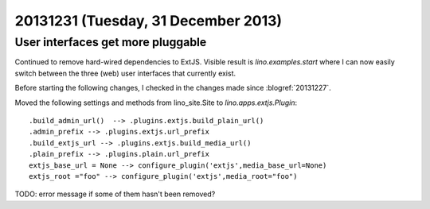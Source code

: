 ====================================
20131231 (Tuesday, 31 December 2013)
====================================

User interfaces get more pluggable
----------------------------------

Continued to remove hard-wired dependencies to ExtJS.  Visible result
is `lino.examples.start` where I can now easily switch between the
three (web) user interfaces that currently exist.

Before starting the following changes, I checked in the changes made
since :blogref:`20131227`.

Moved the following settings and methods from lino_site.Site to 
`lino.apps.extjs.Plugin`::

    .build_admin_url()  --> .plugins.extjs.build_plain_url()
    .admin_prefix --> .plugins.extjs.url_prefix
    .build_extjs_url --> .plugins.extjs.build_media_url()
    .plain_prefix --> .plugins.plain.url_prefix
    extjs_base_url = None --> configure_plugin('extjs',media_base_url=None)
    extjs_root ="foo" --> configure_plugin('extjs',media_root="foo")

TODO: error message if some of them hasn't been removed?
